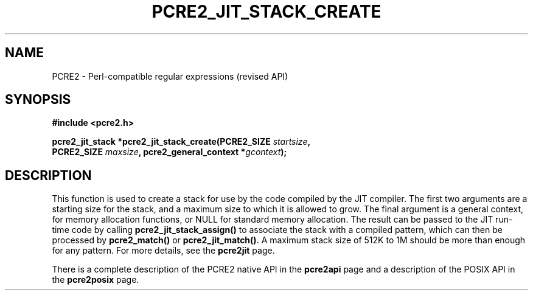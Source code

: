 .TH PCRE2_JIT_STACK_CREATE 3 "24 March 2017" "PCRE2 10.30"
.SH NAME
PCRE2 - Perl-compatible regular expressions (revised API)
.SH SYNOPSIS
.rs
.sp
.B #include <pcre2.h>
.PP
.nf
.B pcre2_jit_stack *pcre2_jit_stack_create(PCRE2_SIZE \fIstartsize\fP,
.B "  PCRE2_SIZE \fImaxsize\fP, pcre2_general_context *\fIgcontext\fP);"
.fi
.
.SH DESCRIPTION
.rs
.sp
This function is used to create a stack for use by the code compiled by the JIT
compiler. The first two arguments are a starting size for the stack, and a
maximum size to which it is allowed to grow. The final argument is a general
context, for memory allocation functions, or NULL for standard memory
allocation. The result can be passed to the JIT run-time code by calling
\fBpcre2_jit_stack_assign()\fP to associate the stack with a compiled pattern,
which can then be processed by \fBpcre2_match()\fP or \fBpcre2_jit_match()\fP.
A maximum stack size of 512K to 1M should be more than enough for any pattern.
For more details, see the
.\" HREF
\fBpcre2jit\fP
.\"
page.
.P
There is a complete description of the PCRE2 native API in the
.\" HREF
\fBpcre2api\fP
.\"
page and a description of the POSIX API in the
.\" HREF
\fBpcre2posix\fP
.\"
page.
